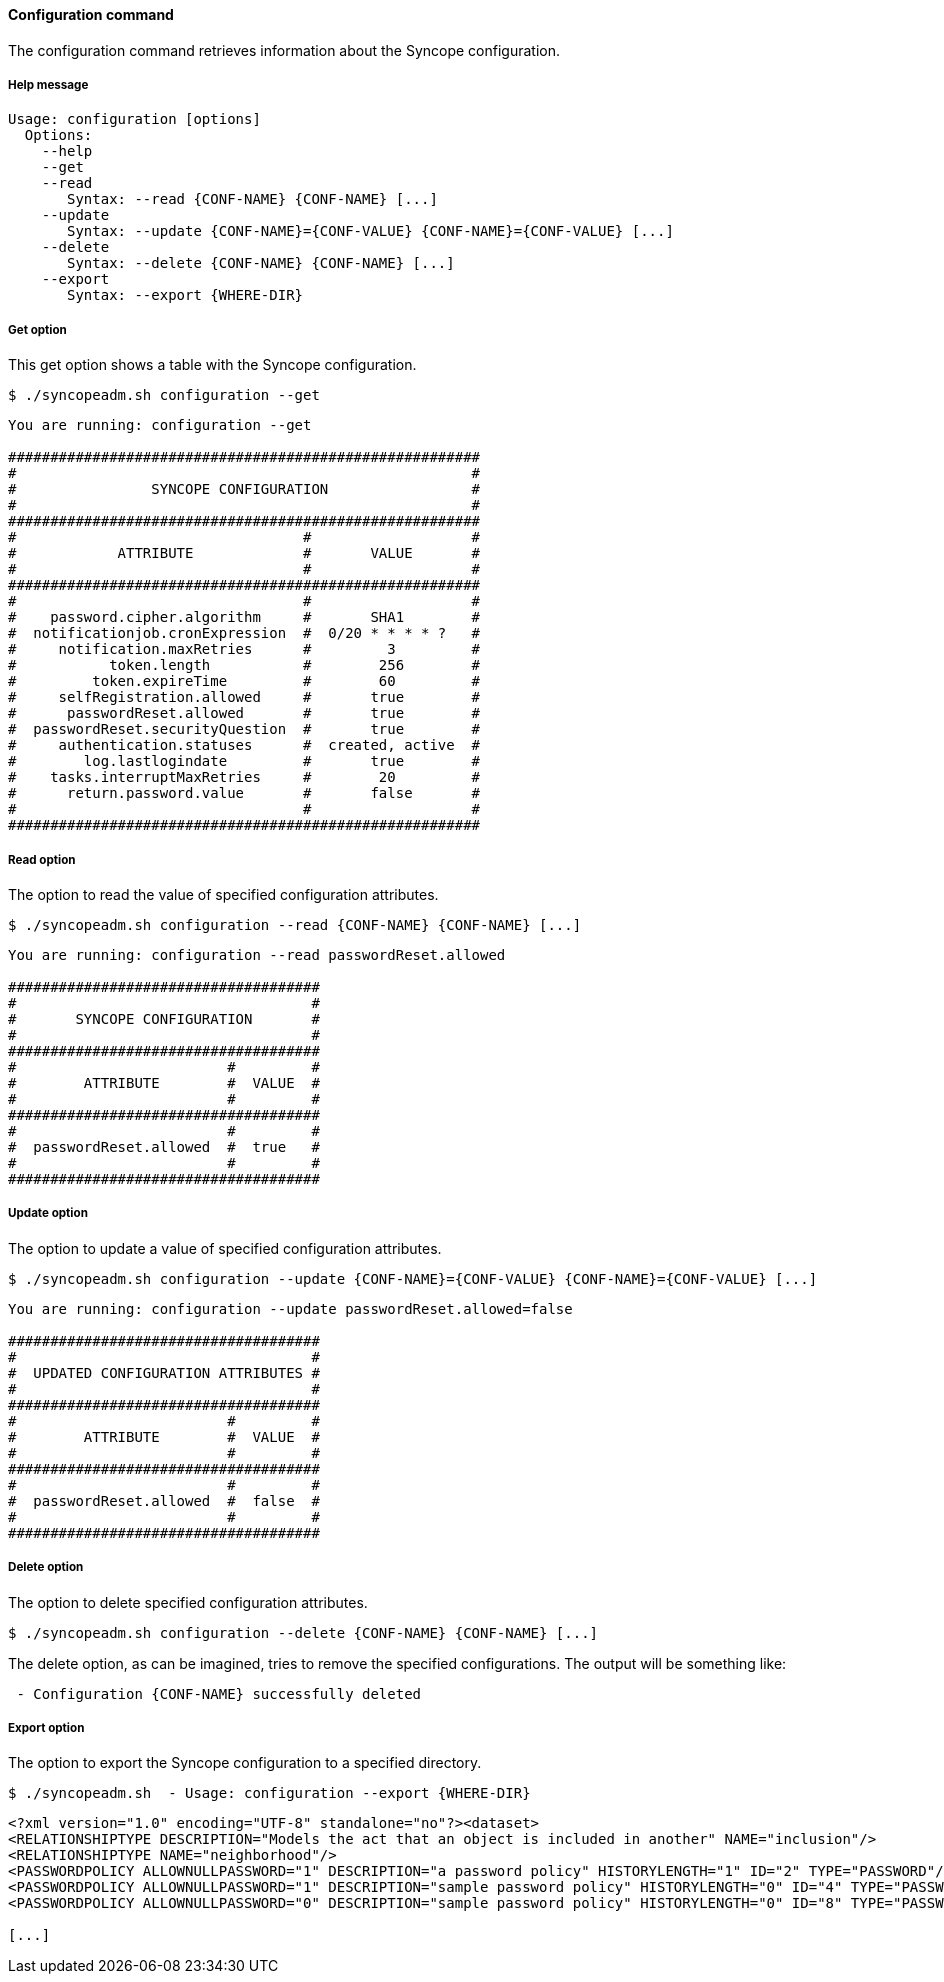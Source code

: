 //
// Licensed to the Apache Software Foundation (ASF) under one
// or more contributor license agreements.  See the NOTICE file
// distributed with this work for additional information
// regarding copyright ownership.  The ASF licenses this file
// to you under the Apache License, Version 2.0 (the
// "License"); you may not use this file except in compliance
// with the License.  You may obtain a copy of the License at
//
//   http://www.apache.org/licenses/LICENSE-2.0
//
// Unless required by applicable law or agreed to in writing,
// software distributed under the License is distributed on an
// "AS IS" BASIS, WITHOUT WARRANTIES OR CONDITIONS OF ANY
// KIND, either express or implied.  See the License for the
// specific language governing permissions and limitations
// under the License.
//

==== Configuration command
The configuration command retrieves information about the Syncope configuration.

===== Help message
[source,bash]
----
Usage: configuration [options]
  Options:
    --help 
    --get 
    --read 
       Syntax: --read {CONF-NAME} {CONF-NAME} [...] 
    --update 
       Syntax: --update {CONF-NAME}={CONF-VALUE} {CONF-NAME}={CONF-VALUE} [...]
    --delete 
       Syntax: --delete {CONF-NAME} {CONF-NAME} [...]
    --export 
       Syntax: --export {WHERE-DIR}

----

===== Get option
This get option shows a table with the Syncope configuration.

[source]
--
$ ./syncopeadm.sh configuration --get
--

[source]
--

You are running: configuration --get 

########################################################
#                                                      #
#                SYNCOPE CONFIGURATION                 #
#                                                      #
########################################################
#                                  #                   #
#            ATTRIBUTE             #       VALUE       #
#                                  #                   #
########################################################
#                                  #                   #
#    password.cipher.algorithm     #       SHA1        #
#  notificationjob.cronExpression  #  0/20 * * * * ?   #
#     notification.maxRetries      #         3         #
#           token.length           #        256        #
#         token.expireTime         #        60         #
#     selfRegistration.allowed     #       true        #
#      passwordReset.allowed       #       true        #
#  passwordReset.securityQuestion  #       true        #
#     authentication.statuses      #  created, active  #
#        log.lastlogindate         #       true        #
#    tasks.interruptMaxRetries     #        20         #
#      return.password.value       #       false       #
#                                  #                   #
########################################################

--

===== Read option
The option to read the value of specified configuration attributes.

[source]
--
$ ./syncopeadm.sh configuration --read {CONF-NAME} {CONF-NAME} [...]
--

[source]
--

You are running: configuration --read passwordReset.allowed 

#####################################
#                                   #
#       SYNCOPE CONFIGURATION       #
#                                   #
#####################################
#                         #         #
#        ATTRIBUTE        #  VALUE  #
#                         #         #
#####################################
#                         #         #
#  passwordReset.allowed  #  true   #
#                         #         #
#####################################

--

===== Update option
The option to update a value of specified configuration attributes.

[source]
--
$ ./syncopeadm.sh configuration --update {CONF-NAME}={CONF-VALUE} {CONF-NAME}={CONF-VALUE} [...]
--

[source]
--

You are running: configuration --update passwordReset.allowed=false 

#####################################
#                                   #
#  UPDATED CONFIGURATION ATTRIBUTES #
#                                   #
#####################################
#                         #         #
#        ATTRIBUTE        #  VALUE  #
#                         #         #
#####################################
#                         #         #
#  passwordReset.allowed  #  false  #
#                         #         #
#####################################

--

===== Delete option
The option to delete specified configuration attributes.

[source]
--
$ ./syncopeadm.sh configuration --delete {CONF-NAME} {CONF-NAME} [...]
--

The delete option, as can be imagined, tries to remove the specified configurations. The output will be something like:
[source]
--
 - Configuration {CONF-NAME} successfully deleted
--

===== Export option
The option to export the Syncope configuration to a specified directory.

[source]
--
$ ./syncopeadm.sh  - Usage: configuration --export {WHERE-DIR}
--

[source,xml]
----
<?xml version="1.0" encoding="UTF-8" standalone="no"?><dataset>
<RELATIONSHIPTYPE DESCRIPTION="Models the act that an object is included in another" NAME="inclusion"/>
<RELATIONSHIPTYPE NAME="neighborhood"/>
<PASSWORDPOLICY ALLOWNULLPASSWORD="1" DESCRIPTION="a password policy" HISTORYLENGTH="1" ID="2" TYPE="PASSWORD"/>
<PASSWORDPOLICY ALLOWNULLPASSWORD="1" DESCRIPTION="sample password policy" HISTORYLENGTH="0" ID="4" TYPE="PASSWORD"/>
<PASSWORDPOLICY ALLOWNULLPASSWORD="0" DESCRIPTION="sample password policy" HISTORYLENGTH="0" ID="8" TYPE="PASSWORD"/>

[...]
----
